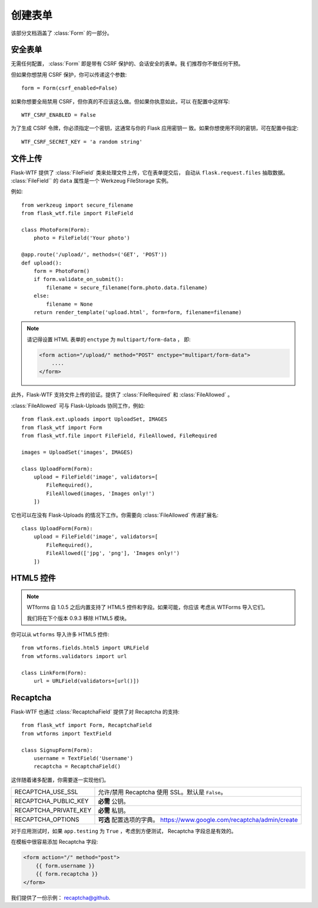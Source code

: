 创建表单
==============

该部分文档涵盖了 :class:`Form` 的一部分。

安全表单
-----------

.. module:: flask_wtf

无需任何配置， :class:`Form` 即是带有 CSRF 保护的、会话安全的表单。我
们推荐你不做任何干预。

但如果你想禁用 CSRF 保护，你可以传递这个参数::

    form = Form(csrf_enabled=False)

如果你想要全局禁用 CSRF，但你真的不应该这么做。但如果你执意如此，可以
在配置中这样写::

    WTF_CSRF_ENABLED = False

为了生成 CSRF 令牌，你必须指定一个密钥，这通常与你的 Flask 应用密钥一
致。如果你想使用不同的密钥，可在配置中指定::

    WTF_CSRF_SECRET_KEY = 'a random string'


文件上传
------------

.. module:: flask_wtf.file

Flask-WTF 提供了 :class:`FileField` 类来处理文件上传，它在表单提交后，
自动从 ``flask.request.files`` 抽取数据。 :class:`FileField`` 的
``data`` 属性是一个 Werkzeug FileStorage 实例。

例如::

    from werkzeug import secure_filename
    from flask_wtf.file import FileField

    class PhotoForm(Form):
        photo = FileField('Your photo')

    @app.route('/upload/', methods=('GET', 'POST'))
    def upload():
        form = PhotoForm()
        if form.validate_on_submit():
            filename = secure_filename(form.photo.data.filename)
        else:
            filename = None
        return render_template('upload.html', form=form, filename=filename)

.. note::

    请记得设置 HTML 表单的 ``enctype`` 为 ``multipart/form-data`` ，
    即:

    .. sourcecode:: html

        <form action="/upload/" method="POST" enctype="multipart/form-data">
            ....
        </form>

此外，Flask-WTF 支持文件上传的验证。提供了 :class:`FileRequired` 和 
:class:`FileAllowed` 。

:class:`FileAllowed` 可与 Flask-Uploads 协同工作，例如::

    from flask.ext.uploads import UploadSet, IMAGES
    from flask_wtf import Form
    from flask_wtf.file import FileField, FileAllowed, FileRequired

    images = UploadSet('images', IMAGES)

    class UploadForm(Form):
        upload = FileField('image', validators=[
            FileRequired(),
            FileAllowed(images, 'Images only!')
        ])

它也可以在没有 Flask-Uploads 的情况下工作。你需要向 :class:`FileAllowed`
传递扩展名::

    class UploadForm(Form):
        upload = FileField('image', validators=[
            FileRequired(),
            FileAllowed(['jpg', 'png'], 'Images only!')
        ])

HTML5 控件
-------------

.. note::

    WTforms 自 1.0.5 之后内置支持了 HTML5 控件和字段。如果可能，你应该
    考虑从 WTForms 导入它们。

    我们将在下个版本 0.9.3 移除 HTML5 模块。

你可以从 ``wtforms`` 导入许多 HTML5 控件::

    from wtforms.fields.html5 import URLField
    from wtforms.validators import url

    class LinkForm(Form):
        url = URLField(validators=[url()])


.. _recaptcha:

Recaptcha
---------

.. module:: flask_wtf.recaptcha

Flask-WTF 也通过 :class:`RecaptchaField` 提供了对 Recaptcha 的支持::

    from flask_wtf import Form, RecaptchaField
    from wtforms import TextField

    class SignupForm(Form):
        username = TextField('Username')
        recaptcha = RecaptchaField()

这伴随着诸多配置，你需要逐一实现他们。

===================== ==============================================
RECAPTCHA_USE_SSL     允许/禁用 Recaptcha 使用 SSL。默认是
                      ``False``。
RECAPTCHA_PUBLIC_KEY  **必需** 公钥。
RECAPTCHA_PRIVATE_KEY **必需** 私钥。
RECAPTCHA_OPTIONS     **可选** 配置选项的字典。
                      https://www.google.com/recaptcha/admin/create
===================== ==============================================

对于应用测试时，如果 ``app.testing`` 为 ``True`` ，考虑到方便测试，
Recaptcha 字段总是有效的。

在模板中很容易添加 Recaptcha 字段:

.. sourcecode:: html+jinja

    <form action="/" method="post">
        {{ form.username }}
        {{ form.recaptcha }}
    </form>

我们提供了一份示例： `recaptcha@github`_.

.. _`recaptcha@github`: https://github.com/lepture/flask-wtf/tree/master/examples/recaptcha
